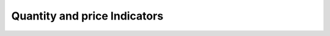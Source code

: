 Quantity and price Indicators
==========================================

.. seealso::
  Init Function::

    from indicator.technology.quantity import *
    import tushare as ts
    pro = ts.pro_api('59e1f90437c021fb31c99c20d08493070f17305afe606fdf0ef89f37')
    df = pro.daily(ts_code='000001.SZ', start_date='20180701', end_date='20190718')
    df['volume'] = df['vol']
    df.tail()
    dp = pro.daily(ts_code='000001.SZ', start_date='20180701', end_date='20190718')
    dp['volume'] = dp['vol']
    dp.tail()

.. py:function:: AMO(df, M1=5, M2=10)
  :module: indicator.technology.quantity

  :param df: DataFrame
  :param M1: 移动平均
  :param M2: 移动平均
  :return:
    :AMOW: 成交额(元)/10000.0
    :AMO1: AMOW的M1日简单移动平均
    :AMO2: AMOW的M2日简单移动平均

  .. note:: 
    成交金额

    #. 成交金额大，代表交投热络，可界定为热门股
    #. 底部起涨点出现大成交金额，代表攻击量
    #. 头部地区出现大成交金额，代表出货量
    #. 观察成交金额的变化，比观察成交手数更具意义，因为成交手数并未反应股价的涨跌的后所应支出的实际金额

.. py:function:: OBV(df, M=30)
  :module: indicator.technology.quantity

  :param df: DataFrame
  :param M: 移动平均
  :return:
    :OBV: 如果收盘价=1日前的收盘价,返回0,否则返回(如果收盘价>1日前的收盘价,返回成交量(手),否则返回-成交量(手))的历史累和
    :MAOBV: OBV的M日简单移动平均

  .. note::
    累积能量线

    #. 股价一顶比一顶高，而OBV 一顶比一顶低，暗示头部即将形成
    #. 股价一底比一底低，而OBV 一底比一底高，暗示底部即将形成
    #. OBV 突破其Ｎ字形波动的高点次数达5 次时，为短线卖点
    #. OBV 跌破其Ｎ字形波动的低点次数达5 次时，为短线买点
    #. OBV 与ADVOL、WAD、ADL同属一组指标群，使用时应综合研判

.. py:function:: VOL(df, M1=5, M2=10)
  :module: indicator.technology.quantity

  :param df: DataFrame
  :return:
    :VOLUME: 成交量(手)
    :MA5: VOLUME的M1日简单移动平均
    :MA10: VOLUME的M1日简单移动平均

  .. note::
    成交量

.. py:function:: VRSI(df, N1=6, N2=12, N3=24)
  :module: indicator.technology.quantity

  :param df: DataFrame
  :param N1: 相对强弱量
  :param N2: 相对强弱量
  :param N3: 相对强弱量
  :return:
    :RSI1: 成交量(手)-1日前的成交量和0的较大值的N1日[1日权重]移动平均/成交量(手)-1日前的成交量的绝对值的N1日[1日权重]移动平均*100
    :RSI2: 成交量(手)-1日前的成交量和0的较大值的N2日[1日权重]移动平均/成交量(手)-1日前的成交量的绝对值的N2日[1日权重]移动平均*100
    :RSI3: 成交量(手)-1日前的成交量和0的较大值的N3日[1日权重]移动平均/成交量(手)-1日前的成交量的绝对值的N3日[1日权重]移动平均*100

  .. note::
    相对强弱量

    #. VRSI>20 为超买；VRSI<20 为超卖
    #. VRSI 以50为中界线，大于50视为多头行情，小于50视为空头行情
    #. VRSI 在80以上形成Ｍ头或头肩顶形态时，视为向下反转信号
    #. VRSI 在20以下形成Ｗ底或头肩底形态时，视为向上反转信号
    #. VRSI 向上突破其高点连线时，买进；VRSI 向下跌破其低点连线时，卖出

.. py:function:: DBQRV(df, dp, N=5)
  :module: indicator.technology.quantity

  :param df: DataFrame
  :param N: 对比强弱量
  :return:
    :ZS: (大盘的成交量-N日前的大盘的成交量)/N日前的大盘的成交量
    :GG: (成交量(手)-N日前的成交量(手))/N日前的成交量(手)

  .. note::
    对比强弱量

.. py:function:: DBLB(df, dp, N=5)
  :module: indicator.technology.quantity

  :param df: DataFrame
  :param N: 对比量比
  :param M: 移动平均
  :return:
    :DBLB: 输出对比量比
    :MADBLB: DBLB的M日简单移动平均

  .. note::
    对比量比

    * 对比量比指标用于用于测度成交量放大程度或萎缩程度的指标
    * 对比量比值越大，说明成交量较前期成交量放大程度越大，对比量比值越小，说明成交量较前期成交量萎缩程度越大

    一般认为:

    #. 对比量比大于20可以认为成交量极度放大；
    #. 对比量比大于3,可以认为成交量显著放大；
    #. 对比量比小于0.2,可以认为成交量极度萎缩；
    #. 对比量比小于0.4,可以认为成交量显著萎缩。
